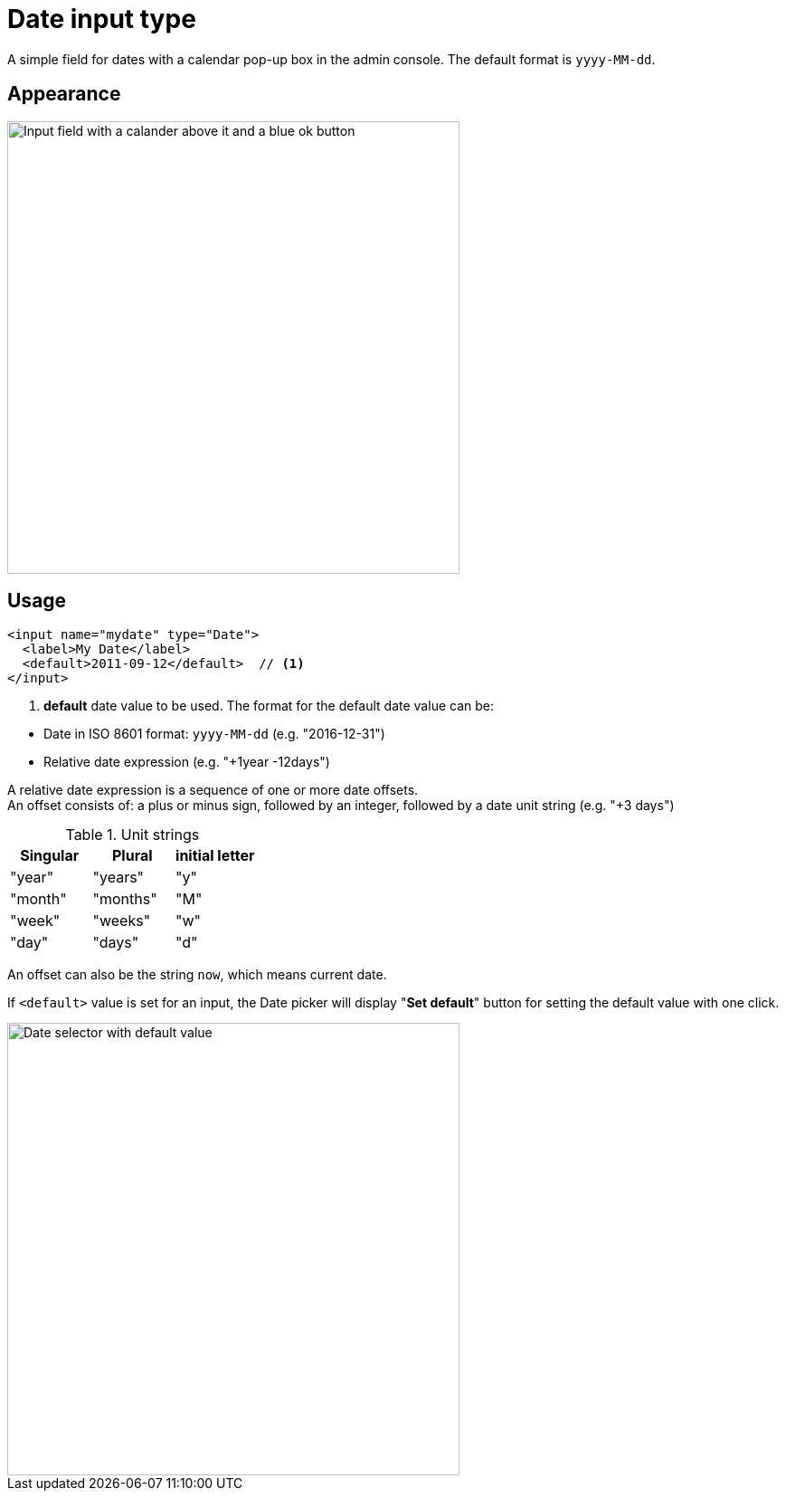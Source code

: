 = Date input type

:imagesdir: images
:toc: right
:y: icon:check[role="green"]
:n: icon:times[role="red"]

A simple field for dates with a calendar pop-up box in the admin console. The default format is ``yyyy-MM-dd``.

== Appearance

image::Date-selector.png[Input field with a calander above it and a blue ok button, 500]


== Usage

[source,xml]
----
<input name="mydate" type="Date">
  <label>My Date</label>
  <default>2011-09-12</default>  // <1>
</input>
----
<1> *default* date value to be used. The format for the default date value can be:
====
* Date in ISO 8601 format: ``yyyy-MM-dd``  (e.g. "2016-12-31")
* Relative date expression (e.g. "+1year -12days")

A relative date expression is a sequence of one or more date offsets. +
An offset consists of: a plus or minus sign, followed by an integer, followed by a date unit string (e.g. "+3 days") +

.Unit strings
|===
| Singular | Plural | initial letter

| "year" | "years" | "y"
| "month"| "months"| "M"
| "week" | "weeks" | "w"
| "day"  | "days"  | "d"
|===

An offset can also be the string ``now``, which means current date.
====

If `<default>` value is set for an input, the Date picker will display "*Set default*" button for setting the default value with one click.

image::Date-selector-default.png[Date selector with default value, 500]
